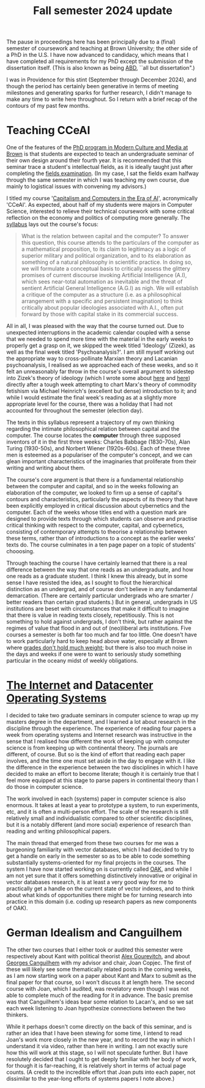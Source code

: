 #+title: Fall semester 2024 update 
#+options: author:nil date:nil timestamp:nil

The pause in proceedings here has been principally due to a (final) semester of coursework and teaching at Brown University; the other side of a PhD in the U.S.
I have now advanced to candidacy, which means that I have completed all requirements for my PhD except the submission of the dissertation itself.
(This is also known as being [[https://en.wikipedia.org/wiki/All_but_dissertation][ABD]], ``all but dissertation".)

I was in Providence for this stint (September through December 2024), and though the period has certainly been generative in terms of meeting milestones and generating sparks for further research, I didn't manage to make any time to write here throughout.
So I return with a brief recap of the contours of my past few months.

* Teaching CCeAI 
One of the features of the [[file:./24-01-25.org][PhD program in Modern Culture and Media at Brown]] is that students are expected to teach an undergraduate seminar of their own design around their fourth year. 
It is recommended that this seminar trace a student's intellectual fields, as it is ideally taught just after completing the [[./24-01-26.org][fields examination]].
(In my case, I sat the fields exam halfway through the same semester in which I was teaching my own course, due mainly to logistical issues with convening my advisors.)

I titled my course '[[https://cceai.ohrg.org/][Capitalism and Computers in the Era of AI]]', acronymically 'CCeAI'.
As expected, about half of my students were majors in Computer Science, interested to relieve their technical coursework with some critical reflection on the economy and politics of computing more generally. 
The [[https://cceai.ohrg.org/syllabus.pdf][syllabus]] lays out the course's focus:

#+begin_quote
What is the relation between capital and the computer? To answer this question, this course attends to the particulars of the computer as a mathematical proposition, to its claim to legitimacy as a logic of superior military and political organization, and to its elaboration as something of a natural philosophy in scientific practice. In doing so, we will formulate a conceptual basis to critically assess the glittery promises of current discourse invoking Artificial Intelligence (A.I), which sees near-total automation as inevitable and the threat of sentient Artificial General Intelligence (A.G.I) as nigh. We will establish a critique of the computer as a structure (i.e. as a philosophical arrangement with a specific and persistent imagination) to think critically about popular ideologies associated with A.I., often put forward by those with capital stake in its commercial success.
#+end_quote

All in all, I was pleased with the way that the course turned out.
Due to unexpected interruptions in the academic calendar coupled with a sense that we needed to spend more time with the material in the early weeks to properly get a grasp on it, we skipped the week titled 'Ideology' (Zizek), as well as the final week titled 'Psychoanalysis?'.
I am still myself working out the appropriate way to cross-pollinate Marxian theory and Lacanian psychoanalysis, I realised as we approached each of these weeks, and so it felt an unreasonably far throw in the course's overall argument to sidestep into Zizek's theory of ideology (which I wrote some about [[./24-02-05.org][here]] and [[./24-02-07.org][here]]) directly after a tough week attempting to chart Marx's theory of commodity fetishism via Michael Heinrich's (excellent but dense) introduction to it; and while I would estimate the final week's reading as at a slightly more appropriate level for the course, there was a holiday that I had not accounted for throughout the semester (election day).

The texts in this syllabus represent a trajectory of my own thinking regarding the intimate philosophical relation between capital and the computer.
The course locates the *computer* through three supposed inventors of it in the first three weeks: Charles Babbage (1830-70s), Alan Turing (1930-50s), and Norbert Wiener (1920s-60s).
Each of these three men is esteemed as a populariser of the computer's concept, and we can glean important characteristics of the imaginaries that proliferate from their writing and writing about them.

The course's core argument is that there /is/ a fundamental relationship between the computer and capital, and so in the weeks following an elaboration of the computer, we looked to firm up a sense of capital's contours and characteristics, particularly the aspects of its theory that have been explicitly employed in critical discussion about cybernetics and the computer.
Each of the weeks whose titles end with a question mark are designed to provide texts through which students can observe and practise critical thinking with respect to the computer, capital, and cybernetics, consisting of contemporary attempts to theorise a relationship between these terms, rather than of introductions to a concept as the earlier weeks' texts do.
The course culminates in a ten page paper on a topic of students' chooosing.

Through teaching the course I have certainly learned that there is a real difference between the way that one reads as an undergraduate, and how one reads as a graduate student.
I think I knew this already, but in some sense I have resisted the idea, as I sought to flout the hierarchical distinction as an undergrad, and of course don't believe in any fundamental demarcation.
(There are certainly particular undergrads who are smarter / better readers than certain grad students.)
But in general, undergrads in US institutions are beset with circumstances that make it difficult to imagine that there is value in reading texts closely, repetitiously.
This is not something to hold against undergrads, I don't think, but rather against the regimes of value that flood in and out of (neo)liberal arts institutions.
Five courses a semester is both far too much and far too little.
One doesn't have to work particularly hard to keep head above water, especially at Brown where [[https://www.brown.edu/academics/undergraduate/open-curriculum][grades don't hold much weight]]; but there is also too much noise in the days and weeks if one were to want to seriously study something particular in the oceany midst of weekly obligations.

* [[https://cs.brown.edu/courses/csci2680/fall2024/][The Internet]] and [[https://brown-csci2690.github.io/classwebsite-fall24/][Datacenter Operating Systems]]
I decided to take two graduate seminars in computer science to wrap up my masters degree in the department, and I learned a lot about research in the discipline through the experience.
The experience of reading four papers a week from operating systems and Internet research was instructive in the sense that I realised how different the work of keeping up with computer science is from keeping up with continental theory.
The journals are different, of course.
But so is the kind of effort that reading each paper involves, and the time one must set aside in the day to engage with it.
I like the difference in the experience between the two disciplines in which I have decided to make an effort to become literate; though it is certainly true that I feel more equipped at this stage to parse papers in continental theory than I do those in computer science.

The work involved in each (systems) paper in computer science is also enormous.
It takes at least a year to prototype a system, to run experiments, etc, and it is often a multi-person effort.
The scale of the research is still relatively small and individualistic compared to other scientific disciplines, but it is a notably different (and more social) experience of research than reading and writing philosophical papers.

The main thread that emerged from these two courses for me was a burgeoning familiarity with vector databases, which I had decided to try to get a handle on early in the semester so as to be able to code something substantially systems-oriented for my final projects in the courses.
The system I have now started working on is currently called [[https://github.com/breezykermo/oak][OAK]], and while I am not yet sure that it offers something distinctively innovative or original in vector databases research, it is at least a very good way for me to practically get a handle on the current state of vector indexes, and to think about what kinds of opportunities there might be for turning research into practice in this domain (i.e. coding up research papers as new components of OAK).

* German Idealism and Canguilhem
The other two courses that I either took or audited this semester were respectively about Kant with political theorist [[https://www.alexgourevitch.org/][Alex Gourevitch]], and about [[https://en.wikipedia.org/wiki/Georges_Canguilhem][Georges Canguilhem]] with my advisor and chair, Joan Copjec.
The first of these will likely see some thematically related posts in the coming weeks, as I am now starting work on a paper about Kant and Marx to submit as the final paper for that course, so I won't discuss it at length here.
The second course with Joan, which I audited, was revelatory even though I was not able to complete much of the reading for it in advance.
The basic premise was that Canguilhem's ideas bear some relation to Lacan's, and so we sat each week listening to Joan hypothesize connections between the two thinkers.

While it perhaps doesn't come directly on the back of this seminar, and is rather an idea that I have been stewing for some time, I intend to read Joan's work more closely in the new year, and to record the way in which I understand it via video, rather than here in writing.
I am not exactly sure how this will work at this stage, so I will not speculate further.
But I have resolutely decided that I ought to get deeply familiar with her body of work, for though it is far-reaching, it is relatively short in terms of actual page counts.
(A credit to the incredible effort that Joan puts into each paper, not dissimilar to the year-long efforts of systems papers I note above.)







